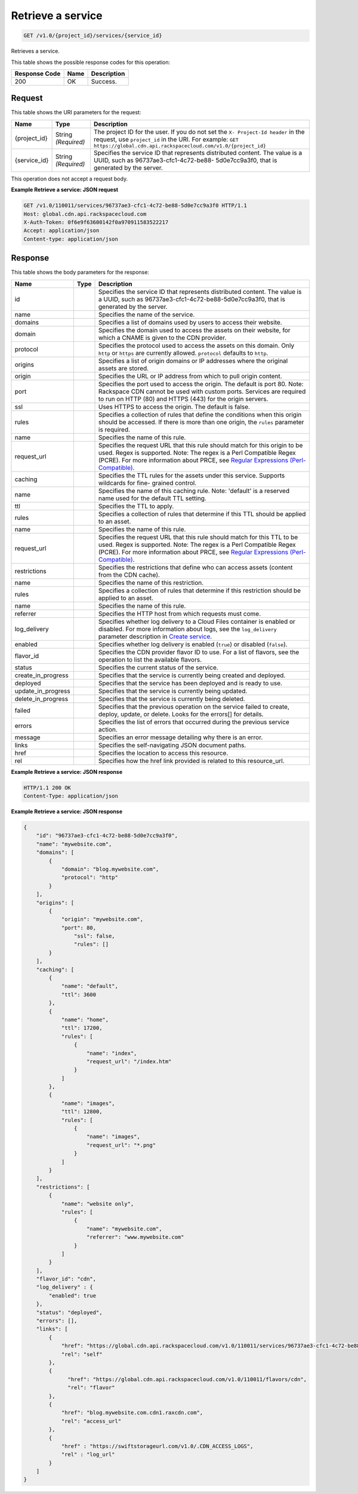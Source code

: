 
.. THIS OUTPUT IS GENERATED FROM THE WADL. DO NOT EDIT.

Retrieve a service
^^^^^^^^^^^^^^^^^^^^^^^^^^^^^^^^^^^^^^^^^^^^^^^^^^^^^^^^^^^^^^^^^^^^^^^^^^^^^^^^

.. code::

    GET /v1.0/{project_id}/services/{service_id}

Retrieves a service.



This table shows the possible response codes for this operation:


+--------------------------+-------------------------+-------------------------+
|Response Code             |Name                     |Description              |
+==========================+=========================+=========================+
|200                       |OK                       |Success.                 |
+--------------------------+-------------------------+-------------------------+


Request
""""""""""""""""




This table shows the URI parameters for the request:

+-------------+-------------+--------------------------------------------------------------+
|Name         |Type         |Description                                                   |
+=============+=============+==============================================================+
|{project_id} |String       |The project ID for the user. If you do not set the ``X-       |
|             |*(Required)* |Project-Id header`` in the request, use ``project_id`` in the |
|             |             |URI. For example: ``GET                                       |
|             |             |https://global.cdn.api.rackspacecloud.com/v1.0/{project_id}`` |
+-------------+-------------+--------------------------------------------------------------+
|{service_id} |String       |Specifies the service ID that represents distributed content. |
|             |*(Required)* |The value is a UUID, such as 96737ae3-cfc1-4c72-be88-         |
|             |             |5d0e7cc9a3f0, that is generated by the server.                |
+-------------+-------------+--------------------------------------------------------------+





This operation does not accept a request body.




**Example Retrieve a service: JSON request**


.. code::

    GET /v1.0/110011/services/96737ae3-cfc1-4c72-be88-5d0e7cc9a3f0 HTTP/1.1
    Host: global.cdn.api.rackspacecloud.com
    X-Auth-Token: 0f6e9f63600142f0a970911583522217
    Accept: application/json
    Content-type: application/json


Response
""""""""""""""""




This table shows the body parameters for the response:

+-------------------+-----+--------------------------------------------------------------------------------------------+
|Name               |Type |Description                                                                                 |
+===================+=====+============================================================================================+
|id                 |     |Specifies the service ID that represents distributed content. The value is a UUID, such as  |
|                   |     |96737ae3-cfc1-4c72-be88-5d0e7cc9a3f0, that is generated by the server.                      |
+-------------------+-----+--------------------------------------------------------------------------------------------+
|name               |     |Specifies the name of the service.                                                          |
+-------------------+-----+--------------------------------------------------------------------------------------------+
|domains            |     |Specifies a list of domains used by users to access their website.                          |
+-------------------+-----+--------------------------------------------------------------------------------------------+
|domain             |     |Specifies the domain used to access the assets on their website, for which a CNAME is given |
|                   |     |to the CDN provider.                                                                        |
+-------------------+-----+--------------------------------------------------------------------------------------------+
|protocol           |     |Specifies the protocol used to access the assets on this domain. Only ``http`` or ``https`` |
|                   |     |are currently allowed. ``protocol`` defaults to ``http``.                                   |
+-------------------+-----+--------------------------------------------------------------------------------------------+
|origins            |     |Specifies a list of origin domains or IP addresses where the original assets are stored.    |
+-------------------+-----+--------------------------------------------------------------------------------------------+
|origin             |     |Specifies the URL or IP address from which to pull origin content.                          |
+-------------------+-----+--------------------------------------------------------------------------------------------+
|port               |     |Specifies the port used to access the origin. The default is port 80. Note: Rackspace CDN   |
|                   |     |cannot be used with custom ports. Services are required to run on HTTP (80) and HTTPS (443) |
|                   |     |for the origin servers.                                                                     |
+-------------------+-----+--------------------------------------------------------------------------------------------+
|ssl                |     |Uses HTTPS to access the origin. The default is false.                                      |
+-------------------+-----+--------------------------------------------------------------------------------------------+
|rules              |     |Specifies a collection of rules that define the conditions when this origin should be       |
|                   |     |accessed. If there is more than one origin, the ``rules`` parameter is required.            |
+-------------------+-----+--------------------------------------------------------------------------------------------+
|name               |     |Specifies the name of this rule.                                                            |
+-------------------+-----+--------------------------------------------------------------------------------------------+
|request_url        |     |Specifies the request URL that this rule should match for this origin to be used. Regex is  |
|                   |     |supported. Note: The regex is a Perl Compatible Regex (PCRE). For more information about    |
|                   |     |PRCE, see `Regular Expressions (Perl-Compatible)                                            |
|                   |     |<http://php.net/manual/en/book.pcre.php>`__.                                                |
+-------------------+-----+--------------------------------------------------------------------------------------------+
|caching            |     |Specifies the TTL rules for the assets under this service. Supports wildcards for fine-     |
|                   |     |grained control.                                                                            |
+-------------------+-----+--------------------------------------------------------------------------------------------+
|name               |     |Specifies the name of this caching rule. Note: 'default' is a reserved name used for the    |
|                   |     |default TTL setting.                                                                        |
+-------------------+-----+--------------------------------------------------------------------------------------------+
|ttl                |     |Specifies the TTL to apply.                                                                 |
+-------------------+-----+--------------------------------------------------------------------------------------------+
|rules              |     |Specifies a collection of rules that determine if this TTL should be applied to an asset.   |
+-------------------+-----+--------------------------------------------------------------------------------------------+
|name               |     |Specifies the name of this rule.                                                            |
+-------------------+-----+--------------------------------------------------------------------------------------------+
|request_url        |     |Specifies the request URL that this rule should match for this TTL to be used. Regex is     |
|                   |     |supported. Note: The regex is a Perl Compatible Regex (PCRE). For more information about    |
|                   |     |PRCE, see `Regular Expressions (Perl-Compatible)                                            |
|                   |     |<http://php.net/manual/en/book.pcre.php>`__.                                                |
+-------------------+-----+--------------------------------------------------------------------------------------------+
|restrictions       |     |Specifies the restrictions that define who can access assets (content from the CDN cache).  |
+-------------------+-----+--------------------------------------------------------------------------------------------+
|name               |     |Specifies the name of this restriction.                                                     |
+-------------------+-----+--------------------------------------------------------------------------------------------+
|rules              |     |Specifies a collection of rules that determine if this restriction should be applied to an  |
|                   |     |asset.                                                                                      |
+-------------------+-----+--------------------------------------------------------------------------------------------+
|name               |     |Specifies the name of this rule.                                                            |
+-------------------+-----+--------------------------------------------------------------------------------------------+
|referrer           |     |Specifies the HTTP host from which requests must come.                                      |
+-------------------+-----+--------------------------------------------------------------------------------------------+
|log_delivery       |     |Specifies whether log delivery to a Cloud Files container is enabled or disabled. For more  |
|                   |     |information about logs, see the ``log_delivery`` parameter description in `Create service   |
|                   |     |<http://docs.rackspace.com/cdn/api/v1.0/cdn-                                                |
|                   |     |devguide/content/POST_createService_v1.0__project_id__services_servicesOperations.html>`__. |
+-------------------+-----+--------------------------------------------------------------------------------------------+
|enabled            |     |Specifies whether log delivery is enabled (``true``) or disabled (``false``).               |
+-------------------+-----+--------------------------------------------------------------------------------------------+
|flavor_id          |     |Specifies the CDN provider flavor ID to use. For a list of flavors, see the operation to    |
|                   |     |list the available flavors.                                                                 |
+-------------------+-----+--------------------------------------------------------------------------------------------+
|status             |     |Specifies the current status of the service.                                                |
+-------------------+-----+--------------------------------------------------------------------------------------------+
|create_in_progress |     |Specifies that the service is currently being created and deployed.                         |
+-------------------+-----+--------------------------------------------------------------------------------------------+
|deployed           |     |Specifies that the service has been deployed and is ready to use.                           |
+-------------------+-----+--------------------------------------------------------------------------------------------+
|update_in_progress |     |Specifies that the service is currently being updated.                                      |
+-------------------+-----+--------------------------------------------------------------------------------------------+
|delete_in_progress |     |Specifies that the service is currently being deleted.                                      |
+-------------------+-----+--------------------------------------------------------------------------------------------+
|failed             |     |Specifies that the previous operation on the service failed to create, deploy, update, or   |
|                   |     |delete. Looks for the errors[] for details.                                                 |
+-------------------+-----+--------------------------------------------------------------------------------------------+
|errors             |     |Specifies the list of errors that occurred during the previous service action.              |
+-------------------+-----+--------------------------------------------------------------------------------------------+
|message            |     |Specifies an error message detailing why there is an error.                                 |
+-------------------+-----+--------------------------------------------------------------------------------------------+
|links              |     |Specifies the self-navigating JSON document paths.                                          |
+-------------------+-----+--------------------------------------------------------------------------------------------+
|href               |     |Specifies the location to access this resource.                                             |
+-------------------+-----+--------------------------------------------------------------------------------------------+
|rel                |     |Specifies how the href link provided is related to this resource_url.                       |
+-------------------+-----+--------------------------------------------------------------------------------------------+





**Example Retrieve a service: JSON response**


.. code::

    HTTP/1.1 200 OK
    Content-Type: application/json


**Example Retrieve a service: JSON response**


.. code::

    {
        "id": "96737ae3-cfc1-4c72-be88-5d0e7cc9a3f0",
        "name": "mywebsite.com",
        "domains": [
            {
                "domain": "blog.mywebsite.com",
                "protocol": "http"
            }
        ],
        "origins": [
            {
                "origin": "mywebsite.com",
                "port": 80,
                    "ssl": false,
                    "rules": []
            }
        ],
        "caching": [
            {
                "name": "default",
                "ttl": 3600
            },
            {
                "name": "home",
                "ttl": 17200,
                "rules": [
                    {
                        "name": "index",
                        "request_url": "/index.htm"
                    }
                ]
            },
            {
                "name": "images",
                "ttl": 12800,
                "rules": [
                    {
                        "name": "images",
                        "request_url": "*.png"
                    }
                ]
            }
        ],
        "restrictions": [
            {
                "name": "website only",
                "rules": [
                    {
                        "name": "mywebsite.com",
                        "referrer": "www.mywebsite.com"
                    }
                ]
            }
        ],
        "flavor_id": "cdn",
        "log_delivery" : {
            "enabled": true
        },
        "status": "deployed",
        "errors": [],
        "links": [
            {
                "href": "https://global.cdn.api.rackspacecloud.com/v1.0/110011/services/96737ae3-cfc1-4c72-be88-5d0e7cc9a3f0",
                "rel": "self"
            },
            {
                  "href": "https://global.cdn.api.rackspacecloud.com/v1.0/110011/flavors/cdn",
                  "rel": "flavor"
            },
            {
                "href": "blog.mywebsite.com.cdn1.raxcdn.com",
                "rel": "access_url"
            },
            {
                "href" : "https://swiftstorageurl.com/v1.0/.CDN_ACCESS_LOGS",
                "rel" : "log_url"
            }    
        ]
    }



